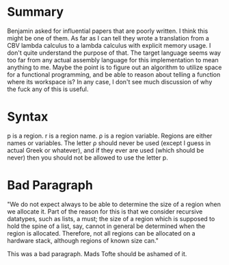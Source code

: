 * Summary

Benjamin asked for influential papers that are poorly written. I think this might be one of them. As far as I can tell they wrote a translation from a CBV lambda calculus to a lambda calculus with explicit memory usage. I don't quite understand the purpose of that. The target language seems way too far from any actual assembly language for this implementation to mean anything to me. Maybe the point is to figure out an algorithm to utilize space for a functional programming, and be able to reason about telling a function where its workspace is? In any case, I don't see much discussion of why the fuck any of this is useful.

* Syntax

p is a region. r is a region name. ρ is a region variable. Regions are either names or variables. The letter ρ should never be used (except I guess in actual Greek or whatever), and if they ever are used (which should be never) then you should not be allowed to use the letter p.

* Bad Paragraph
"We do not expect always to be able to determine the size of a region when we allocate it. Part of the reason for this is that we consider recursive datatypes, such as lists, a must; the size of a region which is supposed to hold the spine of a list, say, cannot in general be determined when the region is allocated. Therefore, not all regions can be allocated on a hardware stack, although regions of known size can."

This was a bad paragraph. Mads Tofte should be ashamed of it.


